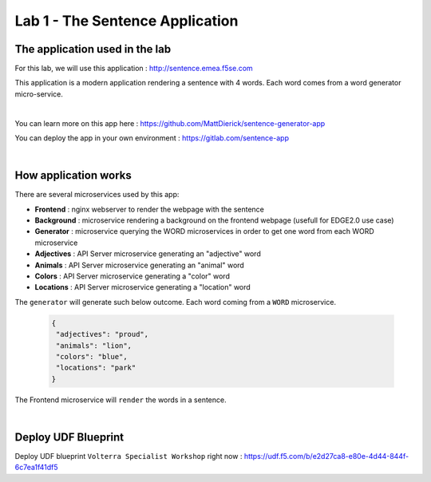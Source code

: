 Lab 1 - The Sentence Application
################################

The application used in the lab
*******************************

For this lab, we will use this application : http://sentence.emea.f5se.com

This application is a modern application rendering a sentence with 4 words. Each word comes from a word generator micro-service.

.. image:: ../pictures/lab1/lab1-app.png
   :align: center

|

You can learn more on this app here : https://github.com/MattDierick/sentence-generator-app

You can deploy the app in your own environment : https://gitlab.com/sentence-app

|

How application works
*********************

There are several microservices used by this app:

* **Frontend** : nginx webserver to render the webpage with the sentence
* **Background** : microservice rendering a background on the frontend webpage (usefull for EDGE2.0 use case)
  
* **Generator** : microservice querying the WORD microservices in order to get one word from each WORD microservice

* **Adjectives** : API Server microservice generating an "adjective" word
* **Animals** : API Server microservice generating an "animal" word
* **Colors** : API Server microservice generating a "color" word
* **Locations** : API Server microservice generating a "location" word

The ``generator`` will generate such below outcome. Each word coming from a ``WORD`` microservice.

  .. code-block:: JSON

     {
      "adjectives": "proud",
      "animals": "lion",
      "colors": "blue",
      "locations": "park"
     }

The Frontend microservice will ``render`` the words in a sentence. 

.. image:: ../pictures/lab1/lab1-app2.png
   :align: center

|

Deploy UDF Blueprint
********************

Deploy UDF blueprint ``Volterra Specialist Workshop`` right now : https://udf.f5.com/b/e2d27ca8-e80e-4d44-844f-6c7ea1f41df5

